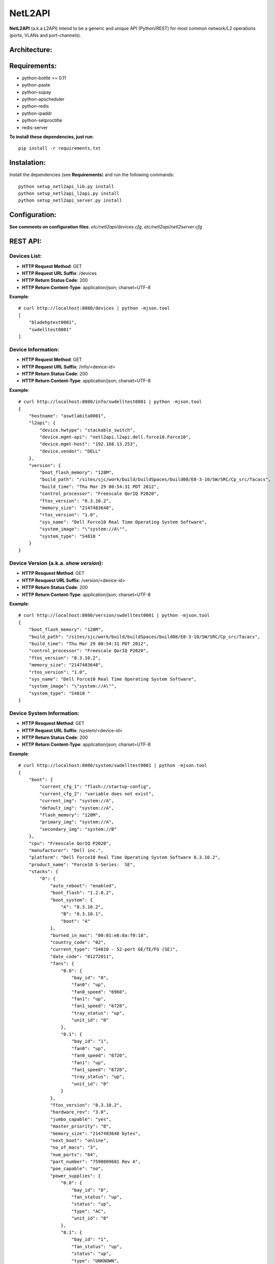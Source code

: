 NetL2API
========

**NetL2API** (a.k.a L2API) intend to be a generic and unique API (Python/REST) for most common network/L2 operations (ports, VLANs and port-channels).


Architecture:
-------------

.. image:: https://raw.github.com/locaweb/netl2api/master/doc/netl2api-blocks.png


Requirements:
-------------

- python-bottle >= 0.11
- python-paste
- python-supay
- python-apscheduler
- python-redis
- python-ipaddr
- python-setproctitle
- redis-server


**To install these dependencies, just run**:
::
    pip install -r requirements.txt


Instalation:
------------

Install the dependencies (see **Requirements**) and run the following commands:
::
    python setup_netl2api_lib.py install
    python setup_netl2api_l2api.py install
    python setup_netl2api_server.py install


Configuration:
--------------

**See comments on configuration files**: *etc/netl2api/devices.cfg*, *etc/netl2api/netl2server.cfg*


REST API:
---------

Devices List:
~~~~~~~~~~~~~
- **HTTP Request Method**: GET
- **HTTP Request URL Suffix**: /devices
- **HTTP Return Status Code**: 200
- **HTTP Return Content-Type**: application/json; charset=UTF-8

**Example**:
::
    # curl http://localhost:8080/devices | python -mjson.tool
    [
        "bladehptest0001",
        "swdelltest0001"
    ]

Device Information:
~~~~~~~~~~~~~~~~~~~
- **HTTP Request Method**: GET
- **HTTP Request URL Suffix**: /info/<device-id>
- **HTTP Return Status Code**: 200
- **HTTP Return Content-Type**: application/json; charset=UTF-8

**Example**:
::
    # curl http://localhost:8080/info/swdelltest0001 | python -mjson.tool
    {
        "hostname": "aswtlabita0001",
        "l2api": {
            "device.hwtype": "stackable_switch",
            "device.mgmt-api": "netl2api.l2api.dell.force10.Force10",
            "device.mgmt-host": "192.168.13.253",
            "device.vendor": "DELL"
        },
        "version": {
            "boot_flash_memory": "128M",
            "build_path": "/sites/sjc/work/build/buildSpaces/build08/E8-3-10/SW/SRC/Cp_src/Tacacs",
            "build_time": "Thu Mar 29 00:54:31 PDT 2012",
            "control_processor": "Freescale QorIQ P2020",
            "ftos_version": "8.3.10.2",
            "memory_size": "2147483648",
            "rtos_version": "1.0",
            "sys_name": "Dell Force10 Real Time Operating System Software",
            "system_image": "\"system://A\"",
            "system_type": "S4810 "
        }
    }

Device Version (a.k.a. *show version*):
~~~~~~~~~~~~~~~~~~~~~~~~~~~~~~~~~~~~~~~
- **HTTP Resquest Method**: GET
- **HTTP Resquest URL Suffix**: /version/<device-id>
- **HTTP Return Status Code**: 200
- **HTTP Return Content-Type**: application/json; charset=UTF-8

**Example**:
::
    # curl http://localhost:8080/version/swdelltest0001 | python -mjson.tool
    {
        "boot_flash_memory": "128M",
        "build_path": "/sites/sjc/work/build/buildSpaces/build08/E8-3-10/SW/SRC/Cp_src/Tacacs",
        "build_time": "Thu Mar 29 00:54:31 PDT 2012",
        "control_processor": "Freescale QorIQ P2020",
        "ftos_version": "8.3.10.2",
        "memory_size": "2147483648",
        "rtos_version": "1.0",
        "sys_name": "Dell Force10 Real Time Operating System Software",
        "system_image": "\"system://A\"",
        "system_type": "S4810 "
    }

Device System Information:
~~~~~~~~~~~~~~~~~~~~~~~~~~
- **HTTP Resquest Method**: GET
- **HTTP Request URL Suffix**: /system/<device-id>
- **HTTP Return Status Code**: 200
- **HTTP Return Content-Type**: application/json; charset=UTF-8

**Example**:
::
    # curl http://localhost:8080/system/swdelltest0001 | python -mjson.tool
    {
        "boot": {
            "current_cfg_1": "flash://startup-config",
            "current_cfg_2": "variable does not exist",
            "current_img": "system://A",
            "default_img": "system://A",
            "flash_memory": "128M",
            "primary_img": "system://A",
            "secondary_img": "system://B"
        },
        "cpu": "Freescale QorIQ P2020",
        "manufacturer": "Dell inc.",
        "platform": "Dell Force10 Real Time Operating System Software 8.3.10.2",
        "product_name": "Force10 S-Series:  SE",
        "stacks": {
            "0": {
                "auto_reboot": "enabled",
                "boot_flash": "1.2.0.2",
                "boot_system": {
                    "A": "8.3.10.2",
                    "B": "8.3.10.1",
                    "boot": "A"
                },
                "burned_in_mac": "00:01:e8:8a:f0:18",
                "country_code": "02",
                "current_type": "S4810 - 52-port GE/TE/FG (SE)",
                "date_code": "01272011",
                "fans": {
                    "0.0": {
                        "bay_id": "0",
                        "fan0": "up",
                        "fan0_speed": "6960",
                        "fan1": "up",
                        "fan1_speed": "6720",
                        "tray_status": "up",
                        "unit_id": "0"
                    },
                    "0.1": {
                        "bay_id": "1",
                        "fan0": "up",
                        "fan0_speed": "6720",
                        "fan1": "up",
                        "fan1_speed": "6720",
                        "tray_status": "up",
                        "unit_id": "0"
                    }
                },
                "ftos_version": "8.3.10.2",
                "hardware_rev": "3.0",
                "jumbo_capable": "yes",
                "master_priority": "0",
                "memory_size": "2147483648 bytes",
                "next_boot": "online",
                "no_of_macs": "3",
                "num_ports": "64",
                "part_number": "7590009601 Rev A",
                "poe_capable": "no",
                "power_supplies": {
                    "0.0": {
                        "bay_id": "0",
                        "fan_status": "up",
                        "status": "up",
                        "type": "AC",
                        "unit_id": "0"
                    },
                    "0.1": {
                        "bay_id": "1",
                        "fan_status": "up",
                        "status": "up",
                        "type": "UNKNOWN",
                        "unit_id": "0"
                    }
                },
                "required_type": "S4810 - 52-port GE/TE/FG (SE)",
                "serial_number": "HADL112720146",
                "status": "online",
                "temperature": "42C",
                "unit_id": "0",
                "unit_type": "Management Unit",
                "up_time": "30 wk, 6 day, 21 hr, 7 min",
                "vendor_id": "07",
                "voltage": "ok"
            }
        },
        "system_version": "8.3.10.2"
    }

Device Interface(s)/Port(s) List:
~~~~~~~~~~~~~~~~~~~~~~~~~~~~~~~~~
- **HTTP Resquest Method**: GET
- **HTTP Resquest URL Suffix**: /interfaces/<device-id>[/<interface-id>]
- **HTTP Return Status Code**: 200
- **HTTP Return Content-Type**: application/json; charset=UTF-8

**Example**:
::
    # curl http://localhost:8080/interfaces/swdelltest0001/Te%200/9 | python -mjson.tool
    {
        "Te 0/9": {
            "configured_duplex": "auto",
            "configured_speed": "auto",
            "description": null,
            "duplex": "auto",
            "enabled": false,
            "interface_id": "Te 0/9",
            "mac": null,
            "mtu": 9252,
            "speed": "auto",
            "status": "down"
        }
    }

Change Interface Description:
~~~~~~~~~~~~~~~~~~~~~~~~~~~~~
- **HTTP Resquest Method**: PUT
- **HTTP Resquest URL Suffix**: /interfaces/<device-id>/<interface-id>/change_description
- **HTTP Return Status Code**: 200

**Example**:
::
    # curl -v -X PUT -d interface_description="new description" http://localhost:8080/interfaces/swdelltest0001/Te%200/9/change_description

Enable/Disable Interface:
~~~~~~~~~~~~~~~~~~~~~~~~~
**TO DOC**

Attach/Dettach a VLAN to/from an Interface:
~~~~~~~~~~~~~~~~~~~~~~~~~~~~~~~~~~~~~~~~~~~
**TO DOC**

Create/Remove VLAN:
~~~~~~~~~~~~~~~~~~~
**TO DOC**

Enable/Disable VLAN:
~~~~~~~~~~~~~~~~~~~~
**TO DOC**

Change VLAN Description:
~~~~~~~~~~~~~~~~~~~~~~~~
**TO DOC**

Create/Remove LAG (a.k.a. port-channel or bond):
~~~~~~~~~~~~~~~~~~~~~~~~~~~~~~~~~~~~~~~~~~~~~~~~
**TO DOC**

Enable/Disable LAG:
~~~~~~~~~~~~~~~~~~~
**TO DOC**

Change LAG Description:
~~~~~~~~~~~~~~~~~~~~~~~
**TO DOC**

Attach/Dettach an Interface to/from a LAG:
~~~~~~~~~~~~~~~~~~~~~~~~~~~~~~~~~~~~~~~~~~
**TO DOC**

Attach/Dettach a VLAN to/from a LAG:
~~~~~~~~~~~~~~~~~~~~~~~~~~~~~~~~~~~~
**TO DOC**
